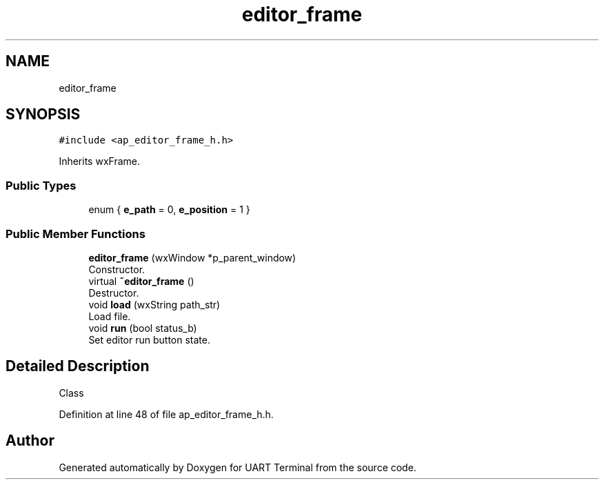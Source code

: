 .TH "editor_frame" 3 "Mon Apr 20 2020" "Version V2.0" "UART Terminal" \" -*- nroff -*-
.ad l
.nh
.SH NAME
editor_frame
.SH SYNOPSIS
.br
.PP
.PP
\fC#include <ap_editor_frame_h\&.h>\fP
.PP
Inherits wxFrame\&.
.SS "Public Types"

.in +1c
.ti -1c
.RI "enum { \fBe_path\fP = 0, \fBe_position\fP = 1 }"
.br
.in -1c
.SS "Public Member Functions"

.in +1c
.ti -1c
.RI "\fBeditor_frame\fP (wxWindow *p_parent_window)"
.br
.RI "Constructor\&. "
.ti -1c
.RI "virtual \fB~editor_frame\fP ()"
.br
.RI "Destructor\&. "
.ti -1c
.RI "void \fBload\fP (wxString path_str)"
.br
.RI "Load file\&. "
.ti -1c
.RI "void \fBrun\fP (bool status_b)"
.br
.RI "Set editor run button state\&. "
.in -1c
.SH "Detailed Description"
.PP 
Class 
.PP
Definition at line 48 of file ap_editor_frame_h\&.h\&.

.SH "Author"
.PP 
Generated automatically by Doxygen for UART Terminal from the source code\&.

